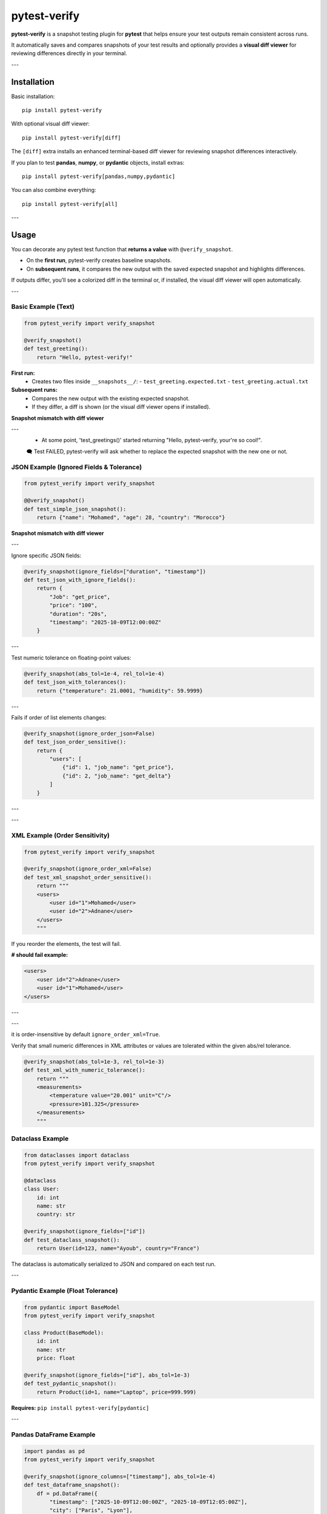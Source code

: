 pytest-verify
=============

**pytest-verify** is a snapshot testing plugin for **pytest** that helps ensure your test outputs remain consistent across runs.

It automatically saves and compares snapshots of your test results and optionally provides a **visual diff viewer** for reviewing differences directly in your terminal.

---

Installation
------------

Basic installation::

    pip install pytest-verify

With optional visual diff viewer::

    pip install pytest-verify[diff]

The ``[diff]`` extra installs an enhanced terminal-based diff viewer for reviewing snapshot differences interactively.

If you plan to test **pandas**, **numpy**, or **pydantic** objects, install extras::

    pip install pytest-verify[pandas,numpy,pydantic]

You can also combine everything::

    pip install pytest-verify[all]

---

Usage
-----

You can decorate any pytest test function that **returns a value** with ``@verify_snapshot``.

- On the **first run**, pytest-verify creates baseline snapshots.
- On **subsequent runs**, it compares the new output with the saved expected snapshot and highlights differences.

If outputs differ, you’ll see a colorized diff in the terminal or, if installed, the visual diff viewer will open automatically.

---

Basic Example (Text)
~~~~~~~~~~~~~~~~~~~~

.. code-block:: python

    from pytest_verify import verify_snapshot

    @verify_snapshot()
    def test_greeting():
        return "Hello, pytest-verify!"

**First run:**
  - Creates two files inside ``__snapshots__/``:
    - ``test_greeting.expected.txt``
    - ``test_greeting.actual.txt``

**Subsequent runs:**
  - Compares the new output with the existing expected snapshot.
  - If they differ, a diff is shown (or the visual diff viewer opens if installed).

**Snapshot mismatch with diff viewer**

.. image:: docs/test_text_failed.png
   :alt: Snapshot diff viewer example
   :align: center
   :width: 600px

---
 - At some point, 'test_greetings()' started returning "Hello, pytest-verify, your're so cool!".

 🗨️  Test FAILED, pytest-verify will ask whether to replace the expected snapshot with the new one or not.

JSON Example (Ignored Fields & Tolerance)
~~~~~~~~~~~~~~~~~~~~~~~~~~~~~~~~~~~~~~~~

.. code-block:: python

    from pytest_verify import verify_snapshot

    @@verify_snapshot()
    def test_simple_json_snapshot():
        return {"name": "Mohamed", "age": 28, "country": "Morocco"}

**Snapshot mismatch with diff viewer**

.. image:: docs/test_simple_json_failed.png
   :alt: Snapshot diff viewer example
   :align: center
   :width: 600px

---

Ignore specific JSON fields:

.. code-block:: python

    @verify_snapshot(ignore_fields=["duration", "timestamp"])
    def test_json_with_ignore_fields():
        return {
            "Job": "get_price",
            "price": "100",
            "duration": "20s",
            "timestamp": "2025-10-09T12:00:00Z"
        }

---

Test numeric tolerance on floating-point values:

.. code-block:: python

    @verify_snapshot(abs_tol=1e-4, rel_tol=1e-4)
    def test_json_with_tolerances():
        return {"temperature": 21.0001, "humidity": 59.9999}

---

Fails if order of list elements changes:

.. code-block:: python

    @verify_snapshot(ignore_order_json=False)
    def test_json_order_sensitive():
        return {
            "users": [
                {"id": 1, "job_name": "get_price"},
                {"id": 2, "job_name": "get_delta"}
            ]
        }

---

.. image:: docs/test_json_order_failed.png
   :alt: Snapshot diff viewer example
   :align: center
   :width: 600px

---

XML Example (Order Sensitivity)
~~~~~~~~~~~~~~~~~~~~~~~~~~~~~~~

.. code-block:: python

    from pytest_verify import verify_snapshot

    @verify_snapshot(ignore_order_xml=False)
    def test_xml_snapshot_order_sensitive():
        return """
        <users>
            <user id="1">Mohamed</user>
            <user id="2">Adnane</user>
        </users>
        """

If you reorder the elements, the test will fail.

**# should fail example:**

.. code-block:: xml

    <users>
        <user id="2">Adnane</user>
        <user id="1">Mohamed</user>
    </users>

---

.. image:: docs/test_xml_order_failed.png
   :alt: Snapshot diff viewer example
   :align: center
   :width: 600px

---

it is order-insensitive by default ``ignore_order_xml=True``.

Verify that small numeric differences in XML attributes or values are tolerated within the given abs/rel tolerance.

.. code-block:: python

    @verify_snapshot(abs_tol=1e-3, rel_tol=1e-3)
    def test_xml_with_numeric_tolerance():
        return """
        <measurements>
            <temperature value="20.001" unit="C"/>
            <pressure>101.325</pressure>
        </measurements>
        """

Dataclass Example
~~~~~~~~~~~~~~~~~

.. code-block:: python

    from dataclasses import dataclass
    from pytest_verify import verify_snapshot

    @dataclass
    class User:
        id: int
        name: str
        country: str

    @verify_snapshot(ignore_fields=["id"])
    def test_dataclass_snapshot():
        return User(id=123, name="Ayoub", country="France")

The dataclass is automatically serialized to JSON and compared on each test run.

---

Pydantic Example (Float Tolerance)
~~~~~~~~~~~~~~~~~~~~~~~~~~~~~~~~~~

.. code-block:: python

    from pydantic import BaseModel
    from pytest_verify import verify_snapshot

    class Product(BaseModel):
        id: int
        name: str
        price: float

    @verify_snapshot(ignore_fields=["id"], abs_tol=1e-3)
    def test_pydantic_snapshot():
        return Product(id=1, name="Laptop", price=999.999)

**Requires:** ``pip install pytest-verify[pydantic]``

---

Pandas DataFrame Example
~~~~~~~~~~~~~~~~~~~~~~~~

.. code-block:: python

    import pandas as pd
    from pytest_verify import verify_snapshot

    @verify_snapshot(ignore_columns=["timestamp"], abs_tol=1e-4)
    def test_dataframe_snapshot():
        df = pd.DataFrame({
            "timestamp": ["2025-10-09T12:00:00Z", "2025-10-09T12:05:00Z"],
            "city": ["Paris", "Lyon"],
            "temperature": [20.001, 19.999],
            "humidity": [55, 60],
        })
        return df

This test compares DataFrames with numerical tolerance and ignored columns.

**Requires:** ``pip install pytest-verify[pandas]``

---

NumPy Array Example
~~~~~~~~~~~~~~~~~~~

.. code-block:: python

    import numpy as np
    from pytest_verify import verify_snapshot

    @verify_snapshot(abs_tol=1e-4, rel_tol=1e-4)
    def test_numpy_snapshot():
        return np.array([[1.0001, 2.0001], [3.0002, 4.0003]])

**Requires:** ``pip install pytest-verify[numpy]``


---

Behavior Summary
----------------

======================  ===========================================================
Step                    Description
======================  ===========================================================
First run               Creates both `.expected` and `.actual` snapshots (identical)
Later runs              Compares new output with existing `.expected`
Match                   ✅ Confirms match and updates snapshot
Mismatch                ⚠️ Shows diff or opens visual viewer
Accept changes           📝 Updates `.expected` and saves a `.bak` backup
======================  ===========================================================

---

Visual Diff Viewer
------------------

If installed via ``[diff]``, pytest-verify automatically uses a visual diff viewer:

- Opens automatically when snapshots differ.
- Allows reviewing and accepting/rejecting changes interactively.
- Works entirely within the terminal — no external tools required.

**Requires:** ``pip install pytest-verify[diff]``

---

Developer Notes
---------------

Local installation for development::

    pip install -e '.[all]'

Run tests::

    pytest -s

Clean old snapshots::

    find . -name "*.actual.*" -delete

---

License
-------

Licensed under the **Apache License 2.0**.

Author
------

**Mohamed Tahri**  
Email: simotahri1@gmail.com  
GitHub: https://github.com/metahris/pytest-verify
